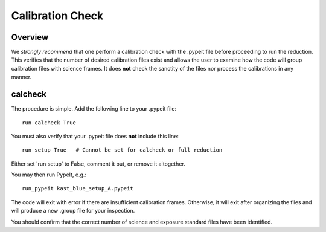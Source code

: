 *****************
Calibration Check
*****************

Overview
========

We *strongly recommend* that one perform a calibration
check with the .pypeit file before proceeding to run the
reduction.  This verifies that the number of desired
calibration files exist and allows the user to examine
how the code will group calibration files with science
frames.  It does **not** check the
sanctity of the files nor process the calibrations in any manner.

.. _run-calcheck:

calcheck
========

The procedure is simple.  Add the following line to your
.pypeit file::

    run calcheck True

You must also verify that your .pypeit file does **not**
include this line::

    run setup True   # Cannot be set for calcheck or full reduction

Either set 'run setup' to False, comment it out, or remove it altogether.

You may then run PypeIt, e.g.::

    run_pypeit kast_blue_setup_A.pypeit

The code will exit with error if there are insufficient calibration
frames.  Otherwise, it will exit after organizing the files and
will produce a new .group file for your inspection.

You should confirm that the correct number of science and
exposure standard files have been identified.


